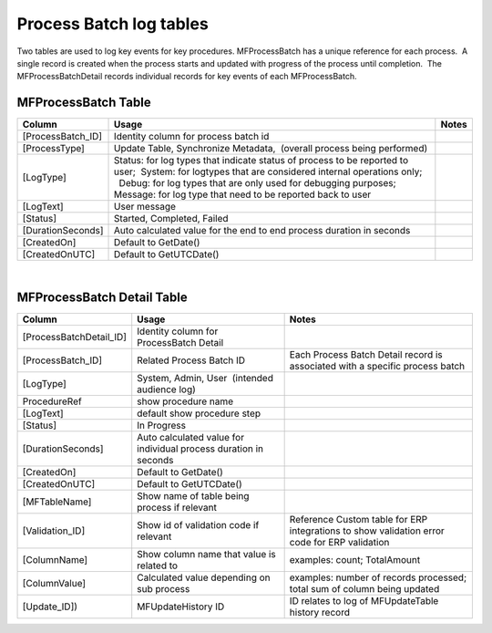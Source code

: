 Process Batch log tables
========================

Two tables are used to log key events for key procedures. 
MFProcessBatch has a unique reference for each process.  A single record
is created when the process starts and updated with progress of the
process until completion.  The MFProcessBatchDetail records individual
records for key events of each MFProcessBatch.



MFProcessBatch Table
--------------------

.. container:: table-wrap

   ================== ===================================================================================================================================================== =====
   Column             Usage                                                                                                                                                 Notes
   ================== ===================================================================================================================================================== =====
   [ProcessBatch_ID]  Identity column for process batch id                                                                                                                 
    [ProcessType]     Update Table, Synchronize Metadata,  (overall process being performed)                                                                               
    [LogType]         | Status: for log types that indicate status of process to be reported to user;  System: for logtypes that are considered internal operations only;  
                      |   Debug: for log types that are only used for debugging purposes; Message: for log type that need to be reported back to user                      
    [LogText]         User message                                                                                                                                         
    [Status]          Started, Completed, Failed                                                                                                                           
    [DurationSeconds] Auto calculated value for the end to end process duration in seconds                                                                                 
    [CreatedOn]       Default to GetDate()                                                                                                                                 
    [CreatedOnUTC]    Default to GetUTCDate()                                                                                                                              
   ================== ===================================================================================================================================================== =====

| 



MFProcessBatch Detail Table
---------------------------

.. container:: table-wrap

   ======================= ================================================================ ============================================================================================
   Column                  Usage                                                            Notes
   ======================= ================================================================ ============================================================================================
   [ProcessBatchDetail_ID] Identity column for ProcessBatch Detail                         
   [ProcessBatch_ID]       Related Process Batch ID                                         Each Process Batch Detail record is associated with a specific process batch
   [LogType]               System, Admin, User  (intended audience log)                    
   ProcedureRef            show procedure name                                             
   [LogText]                default show procedure step                                    
   [Status]                In Progress                                                     
   [DurationSeconds]       Auto calculated value for individual process duration in seconds
   [CreatedOn]             Default to GetDate()                                            
   [CreatedOnUTC]          Default to GetUTCDate()                                         
   [MFTableName]           Show name of table being process if relevant                    
   [Validation_ID]         Show id of validation code if relevant                           Reference Custom table for ERP integrations to show validation error code for ERP validation
   [ColumnName]            Show column name that value is related to                        examples: count; TotalAmount
   [ColumnValue]           Calculated value depending on sub process                        examples: number of records processed; total sum of column being updated
   [Update_ID])            MFUpdateHistory ID                                               ID relates to log of MFUpdateTable history record
   ======================= ================================================================ ============================================================================================
